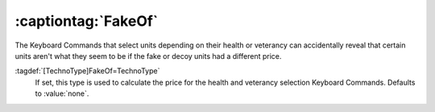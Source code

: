 .. index:: TechnoTypes; Prevent selection keyboard commands to reveal information

:captiontag:`FakeOf`
====================

The Keyboard Commands that select units depending on their health or veterancy
can accidentally reveal that certain units aren't what they seem to be if the
fake or decoy units had a different price.

:tagdef:`[TechnoType]FakeOf=TechnoType`
  If set, this type is used to calculate the price for the health and veterancy
  selection Keyboard Commands. Defaults to :value:`none`.

.. versionadded:: 2.0
